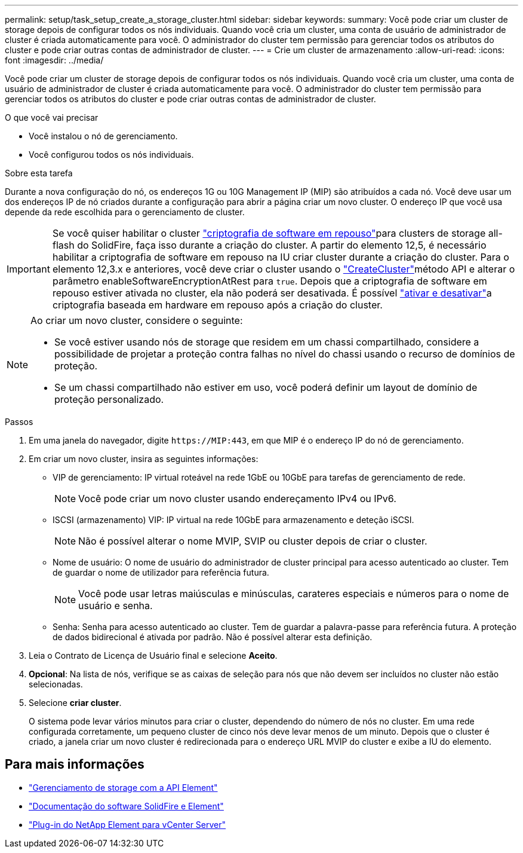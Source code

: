 ---
permalink: setup/task_setup_create_a_storage_cluster.html 
sidebar: sidebar 
keywords:  
summary: Você pode criar um cluster de storage depois de configurar todos os nós individuais. Quando você cria um cluster, uma conta de usuário de administrador de cluster é criada automaticamente para você. O administrador do cluster tem permissão para gerenciar todos os atributos do cluster e pode criar outras contas de administrador de cluster. 
---
= Crie um cluster de armazenamento
:allow-uri-read: 
:icons: font
:imagesdir: ../media/


[role="lead"]
Você pode criar um cluster de storage depois de configurar todos os nós individuais. Quando você cria um cluster, uma conta de usuário de administrador de cluster é criada automaticamente para você. O administrador do cluster tem permissão para gerenciar todos os atributos do cluster e pode criar outras contas de administrador de cluster.

.O que você vai precisar
* Você instalou o nó de gerenciamento.
* Você configurou todos os nós individuais.


.Sobre esta tarefa
Durante a nova configuração do nó, os endereços 1G ou 10G Management IP (MIP) são atribuídos a cada nó. Você deve usar um dos endereços IP de nó criados durante a configuração para abrir a página criar um novo cluster. O endereço IP que você usa depende da rede escolhida para o gerenciamento de cluster.

[IMPORTANT]
====
Se você quiser habilitar o cluster link:../concepts/concept_solidfire_concepts_security.html#encryption-at-rest-software["criptografia de software em repouso"]para clusters de storage all-flash do SolidFire, faça isso durante a criação do cluster. A partir do elemento 12,5, é necessário habilitar a criptografia de software em repouso na IU criar cluster durante a criação do cluster. Para o elemento 12,3.x e anteriores, você deve criar o cluster usando o link:../api/reference_element_api_createcluster.html["CreateCluster"]método API e alterar o parâmetro enableSoftwareEncryptionAtRest para `true`. Depois que a criptografia de software em repouso estiver ativada no cluster, ela não poderá ser desativada. É possível link:../storage/task_system_manage_cluster_enable_and_disable_encryption_for_a_cluster.html["ativar e desativar"]a criptografia baseada em hardware em repouso após a criação do cluster.

====
[NOTE]
====
Ao criar um novo cluster, considere o seguinte:

* Se você estiver usando nós de storage que residem em um chassi compartilhado, considere a possibilidade de projetar a proteção contra falhas no nível do chassi usando o recurso de domínios de proteção.
* Se um chassi compartilhado não estiver em uso, você poderá definir um layout de domínio de proteção personalizado.


====
.Passos
. Em uma janela do navegador, digite `\https://MIP:443`, em que MIP é o endereço IP do nó de gerenciamento.
. Em criar um novo cluster, insira as seguintes informações:
+
** VIP de gerenciamento: IP virtual roteável na rede 1GbE ou 10GbE para tarefas de gerenciamento de rede.
+

NOTE: Você pode criar um novo cluster usando endereçamento IPv4 ou IPv6.

** ISCSI (armazenamento) VIP: IP virtual na rede 10GbE para armazenamento e deteção iSCSI.
+

NOTE: Não é possível alterar o nome MVIP, SVIP ou cluster depois de criar o cluster.

** Nome de usuário: O nome de usuário do administrador de cluster principal para acesso autenticado ao cluster. Tem de guardar o nome de utilizador para referência futura.
+

NOTE: Você pode usar letras maiúsculas e minúsculas, carateres especiais e números para o nome de usuário e senha.

** Senha: Senha para acesso autenticado ao cluster. Tem de guardar a palavra-passe para referência futura. A proteção de dados bidirecional é ativada por padrão. Não é possível alterar esta definição.


. Leia o Contrato de Licença de Usuário final e selecione *Aceito*.
. *Opcional*: Na lista de nós, verifique se as caixas de seleção para nós que não devem ser incluídos no cluster não estão selecionadas.
. Selecione *criar cluster*.
+
O sistema pode levar vários minutos para criar o cluster, dependendo do número de nós no cluster. Em uma rede configurada corretamente, um pequeno cluster de cinco nós deve levar menos de um minuto. Depois que o cluster é criado, a janela criar um novo cluster é redirecionada para o endereço URL MVIP do cluster e exibe a IU do elemento.





== Para mais informações

* link:../api/index.html["Gerenciamento de storage com a API Element"]
* https://docs.netapp.com/us-en/element-software/index.html["Documentação do software SolidFire e Element"]
* https://docs.netapp.com/us-en/vcp/index.html["Plug-in do NetApp Element para vCenter Server"^]

